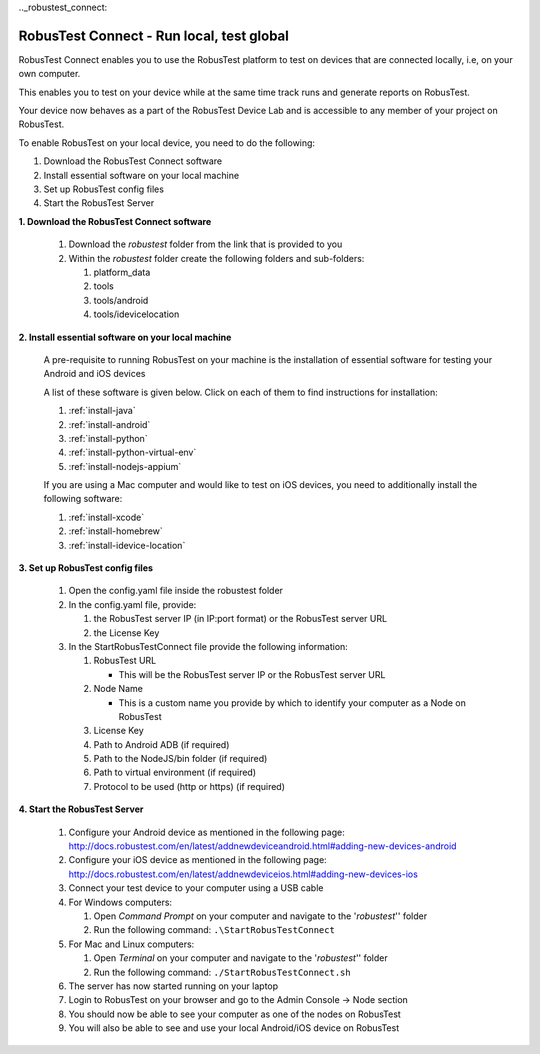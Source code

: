 .._robustest_connect:

RobusTest Connect - Run local, test global
===========================================

RobusTest Connect enables you to use the RobusTest platform to test on devices that are connected locally, i.e, on your own computer.

This enables you to test on your device while at the same time track runs and generate reports on RobusTest.

Your device now behaves as a part of the RobusTest Device Lab and is accessible to any member of your project on RobusTest.

To enable RobusTest on your local device, you need to do the following:

1. Download the RobusTest Connect software
2. Install essential software on your local machine
3. Set up RobusTest config files
4. Start the RobusTest Server

**1. Download the RobusTest Connect software**

   1. Download the *robustest* folder from the link that is provided to you 
   2. Within the *robustest* folder create the following folders and sub-folders:

      1. platform_data
      2. tools
      3. tools/android
      4. tools/idevicelocation
      

**2. Install essential software on your local machine**

   A pre-requisite to running RobusTest on your machine is the installation of essential software for testing your Android and iOS devices

   A list of these software is given below. Click on each of them to find instructions for installation:

   1. :ref:`install-java`
   2. :ref:`install-android`
   3. :ref:`install-python`
   4. :ref:`install-python-virtual-env`
   5. :ref:`install-nodejs-appium`

   If you are using a Mac computer and would like to test on iOS devices, you need to additionally install the following software:

   1. :ref:`install-xcode`
   2. :ref:`install-homebrew`
   3. :ref:`install-idevice-location`

**3. Set up RobusTest config files**

   1. Open the config.yaml file inside the robustest folder
   2. In the config.yaml file, provide:

      1. the RobusTest server IP (in IP:port format) or the RobusTest server URL 
      2. the License Key

   3. In the StartRobusTestConnect file provide the following information:

      1. RobusTest URL

         * This will be the RobusTest server IP or the RobusTest server URL

      2. Node Name

         * This is a custom name you provide by which to identify your computer as a Node on RobusTest

      3. License Key

      4. Path to Android ADB (if required)

      5. Path to the NodeJS/bin folder (if required)

      6. Path to virtual environment (if required)

      7. Protocol to be used (http or https)  (if required)


**4. Start the RobusTest Server**

   1. Configure your Android device as mentioned in the following page: `<http://docs.robustest.com/en/latest/addnewdeviceandroid.html#adding-new-devices-android>`_

   2. Configure your iOS device as mentioned in the following page: `<http://docs.robustest.com/en/latest/addnewdeviceios.html#adding-new-devices-ios>`_

   3. Connect your test device to your computer using a USB cable

   4. For Windows computers:

      1. Open *Command Prompt* on your computer and navigate to the '*robustest*'' folder

      2. Run the following command: ``.\StartRobusTestConnect``

   5. For Mac and Linux computers:

      1. Open *Terminal* on your computer and navigate to the '*robustest*'' folder

      2. Run the following command: ``./StartRobusTestConnect.sh``

   6. The server has now started running on your laptop

   7. Login to RobusTest on your browser and go to the Admin Console -> Node section

   8. You should now be able to see your computer as one of the nodes on RobusTest

   9. You will also be able to see and use your local Android/iOS device on RobusTest
